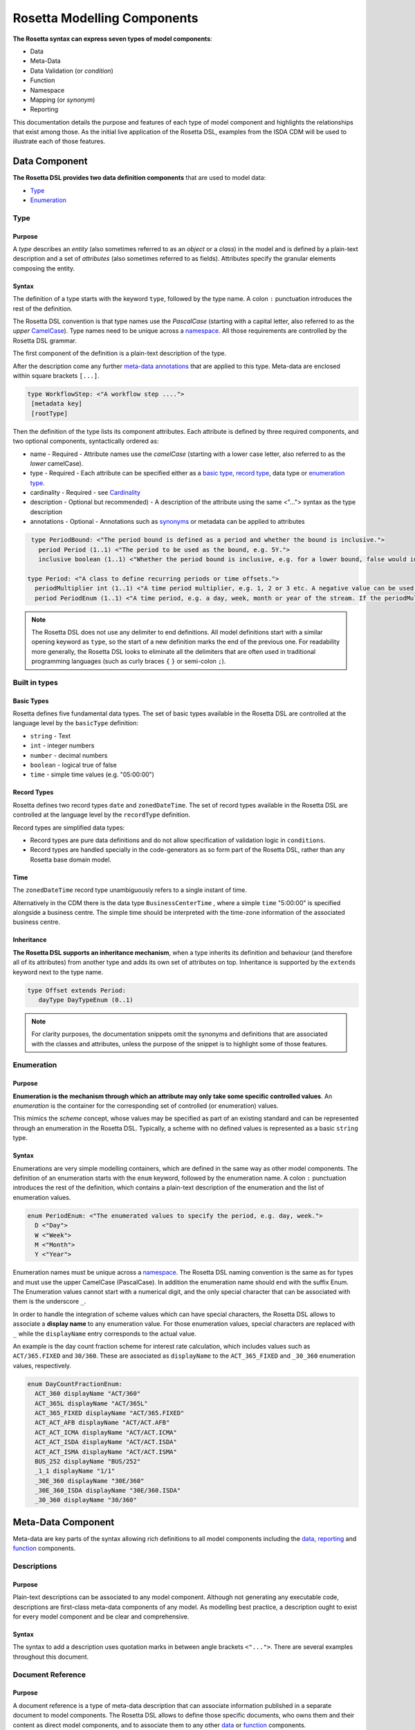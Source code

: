 Rosetta Modelling Components
============================
**The Rosetta syntax can express seven types of model components**:

* Data
* Meta-Data
* Data Validation (or *condition*)
* Function
* Namespace
* Mapping (or *synonym*)
* Reporting

This documentation details the purpose and features of each type of model component and highlights the relationships that exist among those. As the initial live application of the Rosetta DSL, examples from the ISDA CDM will be used to illustrate each of those features.


.. _data-component-label:

Data Component
--------------
**The Rosetta DSL provides two data definition components** that are used to model data:

* `Type <#type-label>`_
* `Enumeration <#enumeration-label>`_

.. _type-label:

Type
^^^^
Purpose
"""""""
A *type* describes an *entity* (also sometimes referred to as an *object* or a *class*) in the model and is defined by a plain-text description and a set of *attributes* (also sometimes referred to as fields). Attributes specify the granular elements composing the entity.

Syntax
""""""
The definition of a type starts with the keyword ``type``, followed by the type name. A colon ``:`` punctuation introduces the rest of the definition.

The Rosetta DSL convention is that type names use the *PascalCase* (starting with a capital letter, also referred to as the *upper* `CamelCase`_). Type names need to be unique across a `namespace <#namespace-label>`_. All those requirements are controlled by the Rosetta DSL grammar.

The first component of the definition is a plain-text description of the type.

After the description come any further `meta-data annotations <#meta-data-component-label>`_ that are applied to this type. Meta-data are enclosed within square brackets ``[...]``.

.. code-block:: Haskell
 
  type WorkflowStep: <"A workflow step ....">
   [metadata key]
   [rootType]

Then the definition of the type lists its component attributes. Each attribute is defined by three required components, and two optional components, syntactically ordered as:

* name - 
  Required - Attribute names use the *camelCase* (starting with a lower case letter, also referred to as the *lower* camelCase).
* type - 
  Required - Each attribute can be specified either as a `basic type <#basic-type-label>`_, `record type <#record-type-label>`_, data type or `enumeration type <#enumeration-label>`_.
* cardinality -  
  Required - see `Cardinality <#cardinality-label>`_
* description - Optional but recommended) - A description of the attribute using the same <"..."> syntax as the type description
* annotations - Optional - Annotations such as `synonyms <mapping.html>`_ or metadata can be applied to attributes

.. code-block:: Haskell

  type PeriodBound: <"The period bound is defined as a period and whether the bound is inclusive.">
    period Period (1..1) <"The period to be used as the bound, e.g. 5Y.">
    inclusive boolean (1..1) <"Whether the period bound is inclusive, e.g. for a lower bound, false would indicate greater than, whereas true would indicate greater than or equal to.">

 type Period: <"A class to define recurring periods or time offsets.">
   periodMultiplier int (1..1) <"A time period multiplier, e.g. 1, 2 or 3 etc. A negative value can be used when specifying an offset relative to another date, e.g. -2 days.">
   period PeriodEnum (1..1) <"A time period, e.g. a day, week, month or year of the stream. If the periodMultiplier value is 0 (zero) then period must contain the value D (day).">

.. note:: The Rosetta DSL does not use any delimiter to end definitions. All model definitions start with a similar opening keyword as ``type``, so the start of a new definition marks the end of the previous one. For readability more generally, the Rosetta DSL looks to eliminate all the delimiters that are often used in traditional programming languages (such as curly braces ``{`` ``}`` or semi-colon ``;``).

Built in types
^^^^^^^^^^^^^^
.. _basic-type-label:

Basic Types
"""""""""""
Rosetta defines five fundamental data types.  The set of basic types available in the Rosetta DSL are controlled at the language level by the ``basicType`` definition:

* ``string`` - Text
* ``int`` - integer numbers
* ``number`` - decimal numbers
* ``boolean`` - logical true of false
* ``time`` - simple time values (e.g. "05:00:00")

.. _record-type-label:

Record Types
""""""""""""
Rosetta defines two record types ``date`` and ``zonedDateTime``.  The set of record types available in the Rosetta DSL are controlled at the language level by the ``recordType`` definition.

Record types are simplified data types:

* Record types are pure data definitions and do not allow specification of validation logic in ``conditions``.
* Record types are handled specially in the code-generators as so form part of the Rosetta DSL, rather than any Rosetta base domain model. 

Time
""""
The ``zonedDateTime`` record type unambiguously refers to a single instant of time.

Alternatively in the CDM there is the data type ``BusinessCenterTime`` , where a simple ``time`` "5:00:00" is specified alongside a business centre.  The simple time should be interpreted with the time-zone information of the associated business centre.

Inheritance
"""""""""""

**The Rosetta DSL supports an inheritance mechanism**, when a type inherits its definition and behaviour (and therefore all of its attributes) from another type and adds its own set of attributes on top. Inheritance is supported by the ``extends`` keyword next to the type name.

.. code-block:: Haskell

 type Offset extends Period:
    dayType DayTypeEnum (0..1)

.. note:: For clarity purposes, the documentation snippets omit the synonyms and definitions that are associated with the classes and attributes, unless the purpose of the snippet is to highlight some of those features.

.. _enumeration-label:

Enumeration
^^^^^^^^^^^
Purpose
"""""""
**Enumeration is the mechanism through which an attribute may only take some specific controlled values**. An *enumeration* is the container for the corresponding set of controlled (or enumeration) values.

This mimics the *scheme* concept, whose values may be specified as part of an existing standard and can be represented through an enumeration in the Rosetta DSL. Typically, a scheme with no defined values is represented as a basic ``string`` type.

Syntax
""""""
Enumerations are very simple modelling containers, which are defined in the same way as other model components. The definition of an enumeration starts with the ``enum`` keyword, followed by the enumeration name. A colon ``:`` punctuation introduces the rest of the definition, which contains a plain-text description of the enumeration and the list of enumeration values.

.. code-block:: Haskell

 enum PeriodEnum: <"The enumerated values to specify the period, e.g. day, week.">
   D <"Day">
   W <"Week">
   M <"Month">
   Y <"Year">

Enumeration names must be unique across a `namespace <#namespace-label>`_. The Rosetta DSL naming convention is the same as for types and must use the upper CamelCase (PascalCase).  In addition the enumeration name should end with the suffix Enum. 
The Enumeration values cannot start with a numerical digit, and the only special character that can be associated with them is the underscore ``_``.

In order to handle the integration of scheme values which can have special characters, the Rosetta DSL allows to associate a **display name** to any enumeration value. For those enumeration values, special characters are replaced with ``_`` while the ``displayName`` entry corresponds to the actual value.

An example is the day count fraction scheme for interest rate calculation, which includes values such as ``ACT/365.FIXED`` and ``30/360``. These are associated as ``displayName`` to the ``ACT_365_FIXED`` and ``_30_360`` enumeration values, respectively.

.. code-block:: Haskell

 enum DayCountFractionEnum:
   ACT_360 displayName "ACT/360"
   ACT_365L displayName "ACT/365L"
   ACT_365_FIXED displayName "ACT/365.FIXED"
   ACT_ACT_AFB displayName "ACT/ACT.AFB"
   ACT_ACT_ICMA displayName "ACT/ACT.ICMA"
   ACT_ACT_ISDA displayName "ACT/ACT.ISDA"
   ACT_ACT_ISMA displayName "ACT/ACT.ISMA"
   BUS_252 displayName "BUS/252"
   _1_1 displayName "1/1"
   _30E_360 displayName "30E/360"
   _30E_360_ISDA displayName "30E/360.ISDA"
   _30_360 displayName "30/360"

.. _meta-data-component-label:

Meta-Data Component
-------------------

Meta-data are key parts of the syntax allowing rich definitions to all model components including the `data <#data-component-label>`_, `reporting <#reporting-component-label>`_ and `function <#function-label>`_  components. 

Descriptions
^^^^^^^^^^^^

Purpose
"""""""

Plain-text descriptions can be associated to any model component. Although not generating any executable code, descriptions are first-class meta-data components of any model. As modelling best practice, a description ought to exist for every model component and be clear and comprehensive.

Syntax
""""""

The syntax to add a description uses quotation marks in between angle brackets ``<"...">``. There are several examples throughout this document.

Document Reference
^^^^^^^^^^^^^^^^^^

Purpose
"""""""

A document reference is a type of meta-data description that can associate information published in a separate document to model components. The Rosetta DSL allows to define those specific documents, who owns them and their content as direct model components, and to associate them to any other `data <#data-component-label>`_ or `function <#function-label>`_ components.

.. _document-reference-hierarchy-label:

Syntax (Document Hierarchy)
"""""""""""""""""""""""""""

There are 3 syntax components to define the hierarchy of document references:

#. Body
#. Corpus
#. Segment

A body refers to an entity that is the author, publisher or owner of a document. Examples of bodies include regulatory authorities or trade associations.

The syntax to define a body is: ``body`` <Type> <Name> <Description>. Some examples of bodies, with their corresponding types, are given below.

.. code-block:: Haskell

 body Organisation ISDA
   <"Since 1985, the International Swaps and Derivatives Association has worked to make the global derivatives markets safer and more efficient">

 body Authority ESMA
   <"ESMA is an independent EU Authority that contributes to safeguarding the stability of the European Union's financial system by enhancing the protection of investors and promoting stable and orderly financial markets.">

 body Authority MAS
   <"The Monetary Authority of Singapore (MAS) is Singapore’s central bank and integrated financial regulator. MAS also works with the financial industry to develop Singapore as a dynamic international financial centre.">

A corpus refers to a document set that contains the textual provision that is being referenced. For example, regulatory rules can be specified according to different levels of detail, including laws (as voted by lawmakers), regulatory texts and technical standards (as published by regulators), or best practice and guidance (as published by trade associations).

The syntax to define a corpus is: ``corpus`` <Type> <Body> <Alias> <Name> <Description>. While the name of a corpus provides a mechanism to refer to such corpus as a model component in other parts of a model, an alias provides an alternative identifier by which a given corpus may be known.

Some examples of corpuses, with their corresponding types, are given below. In those cases, the aliases refer to the official numbering of document by the relevant authority.

.. code-block:: Haskell

 corpus Regulation ESMA "600/2014" MiFIR
   <"Regulation (EU) No 600/2014 of the European Parliament and of the Council of 15 May 2014 on markets in financial instruments and amending Regulation (EU) No 648/2012 Text with EEA relevance">

 corpus Act MAS "289" SFA
   <"The Securities And Futures Act relates to the regulation of activities and institutions in the securities and derivatives industry, including leveraged foreign exchange trading, of financial benchmarks and of clearing facilities, and for matters connected therewith.">

Corpuses are typically large sets of documents which can contain many rule specifications. The Rosetta DSL provides the concept of segment to allow to refer to a specific section in a given document.

The syntax to define a segment is: ``segment`` <Type>. Below are some examples of segment types, as are often found in trade association and regulatory texts.

.. code-block:: Haskell

 segment article
 segment whereas
 segment annex
 segment table
 segment namingConvention

Once a segment type is defined, it can be associated to an identifier (i.e some free text representing either the segment number or name) and combined with other segment types to point to a specific section in a document. For instance:

.. code-block:: Haskell

 article "26" paragraph "2"

.. _document-reference-label:

Syntax (Document Reference)
"""""""""""""""""""""""""""

A document reference is created using the ``docReference`` syntax. This ``docReference`` must be associated to a ``corpus`` and ``segment`` defined according to the `document reference hierarchy <#document-reference-hierarchy-label>`_ section. The document reference can copy the actual text being referred to using the ``provision`` syntax. 

.. code-block:: Haskell

    [docReference <Body> <Corpus>
      <Segment1>
      <Segment2>
      <SegmentN...>
      provision <"ProvisionText">]


In some instances, a model type may have a different naming convention based on the context in which it is being used, for example a legal definition may refer to the data type with a different name. The ``docReference`` syntax allows a type to be annotated using the naming convention ``segment`` with the ``body`` and ``corpus`` that define it.

.. code-block:: Haskell

 type PayerReceiver: <"Specifies the parties responsible for making and receiving payments defined by this structure.">
      [docReference ICMA GMRA
        namingConvention "seller" 
        provision "As defined in the GRMA Seller party ..."]

A ``docReference`` can also be added to an attribute of a type:

.. code-block:: Haskell

 type PayerReceiver: <"Specifies the parties responsible for making and receiving payments defined by this structure.">
      ...
      payer CounterpartyRoleEnum (1..1)
        [docReference ICMA GMRA
          namingConvention "seller" 
          provision "As defined in the GRMA Seller party ..."]

.. _annotation-label:

Annotation
^^^^^^^^^^
Purpose
"""""""
Annotations are a mechanism that allow additional meta-data components to be to specified in a model (beyond the ones already provided by the Rosetta DSL, such as decriptions or documemnt references). Those meta-data components can be then associated to model components to serve a number of purposes:

* to add constraints to a model that may be enforced by syntax validation
* to modify the actual behaviour of a model in generated code
* purely syntactic, to provide additional guidance when navigating model components

Examples of annotations and their usage for different purposes are illustrated below.

Syntax
""""""
Annotations are defined in the same way as other model components. The definition of an annotation starts with the ``annotation`` keyword, followed by the annotation name. A colon ``:`` punctuation introduces the rest of the definition, starting with a plain-text description of the annotation.

Annotation names must be unique across a model. The Rosetta DSL naming convention is to use a (lower) camelCase.

It is possible to associate attributes to an annotation (see `metadata <#metadata-label>`_ example), even though some annotations may not require any further attribute. For instance:

.. _roottype-label:

.. code-block:: Haskell

 annotation rootType: <"Mark a type as a root of the rosetta model">

 annotation deprecated: <"Marks a type, function or enum as deprecated and will be removed/replaced.">

An annotation can be added to a Rosetta Type or attribute by enclosing the name of the annotation in square brackets 

Meta-Data and Reference
^^^^^^^^^^^^^^^^^^^^^^^
Purpose
"""""""
.. _metadata-label:

The ``metadata`` annotation allows the declaration of a set of meta-data qualifiers that can be applied to types and attributes. By default Rosetta includes several metadata annotations 

.. code-block:: Haskell

 annotation metadata:
   id string (0..1)
   key string (0..1)
   scheme string (0..1)
   reference string (0..1)
   template string (0..1)
   location string (0..1) <"Specifies this is the target of an internal reference">
   address string (0..1) <"Specified that this is an internal reference to an object that appears elsewhere">

Each attribute of the ``metadata`` annotation corresponds to a qualifier that can be applied to a rosetta type or attribute:

* The ``scheme`` meta-data qualifier specifies a mechanism to control the set of values that an attribute can take. The relevant scheme reference may be specified as meta-information in the attribute's data source, so that no originating information is disregarded.
* The ``template`` meta-data qualifier indicates that a type is eligible to be used as a data template. Data templates provide a way to store data which may be duplicated across multiple objects into a single template, to be referenced by all these objects.
* the other metadata annotations above are used in referencing.

Referencing
"""""""""""
Referencing allows an attribute in rosetta to refer to a rosetta object in a different location. A reference consists of a metadata ID associated with an object and elsewhere an attribute that instead of having a normal value has that id as a reference metadata field. E.g. the example below has a Party with "globalKey" (see below) acting as an identifier and later on a reference to that party using the "globalReference" (see below also)::

 "party" : {
    "meta" : {
      "globalKey" : "3fa8e998",
      "externalKey" : "f845ge"
    },
    "name" : {
      "value" : "XYZ Bank"
    },
    "partyId" : [ {
      "value" : "XYZBICXXX",
      "meta" : {
        "scheme" : "http://www.fpml.org/coding-scheme/external/iso9362"
      }
    } ]
  }
 
 "partyReference" : {
        "globalReference" : "3d9e6ab8"
  }      


Rosetta currently supports 3 different mechanisms for references with different scopes. It is intended that these will all be migrated to a single mechanism.

Global References
/////////////////


The ``key`` and ``id`` metadata annotations cause a globally unique key to be generated for the rosetta object or attribute. The value of the key corresponds to a hash code to be generated by the model implementation. The implementation provided in the Rosetta DSL is a *deep hash* that uses the complete set of attribute values that compose the type and its attributes, recursively.

The ``reference`` metadata annotation denotes that an attribute can be either a direct value like any other attribute or can be replaces with a ``reference`` to a global key defined elsewhere. The key need not be defined in the current document but can instead be a reference to an external document.

External References
///////////////////

Attributes and types that have the ``key`` or ``id`` annotation additionally have an ``externalKey`` attached to them. This is used to store keys that are read from an external source e.g. FpML id metadata attribute. 

Attributes with the ``reference`` keyword have a corresponding externalReference field which is used to store references from external sources. The reference resolver processor can be used to link up the references.

Templates
/////////

When a type is annotated as a template, it is possible to specify a template reference that cross-references a template object. The template object, as well as any object that references it, are typically *incomplete* model objects that should not be validated individually. Once a template reference has been resolved, it is necessary to merge the template data to form a single fully populated object. Validation should only be performed once the template reference has been resolved and the objects merged together. 

Other than the new annotation, data templates do not have any impact on the model, i.e. no new types, attributes, or conditions.

.. note:: Some annotations, such as this metadata qualification, may be provided as standard as part of the Rosetta DSL itself. Additional annotations can always be defined for any model.

Syntax
""""""
Once an annotation is defined, its name and chosen attribute, if any, are used in between square brackets ``[`` ``]`` to annotate model components. The below ``Party`` and ``Identifier`` types illustrate how meta-data annotations and their relevant attributes can be used in a model:

.. code-block:: Haskell

 type Party:
   [metadata key]
   partyId string (1..*)
     [metadata scheme]
   name string (0..1)
     [metadata scheme]
   person NaturalPerson (0..*)
   account Account (0..1)

 type Identifier:
   [metadata key]
   issuerReference Party (0..1)
     [metadata reference]
   issuer string (0..1)
     [metadata scheme]
   assignedIdentifier AssignedIdentifier (1..*)

A ``key`` qualifier is associated to the ``Party`` type, which means it is referenceable. In the ``Identifier`` type, the ``reference`` qualifier, which is associated to the ``issuerReference`` attribute of type ``Party``, indicates that this attribute can be provided as a reference (via its associated key) instead of a copy. An example implementation of this cross-referencing mechanism for these types can be found in the `synonym <mapping.html>`_ of the documentation.

When a data type is annotated as a ``template``, the designation applies to all encapsulated types in that data type. In the example below, the designation of template eligibility for ``ContractualProduct`` also applies to ``EconomicTerms``, which is an encapsulated type in ``ContractualProduct``, and likewise applies to all encapsulated types in ``EconomicTerms``.

.. code-block:: Haskell

 type ContractualProduct:
   [metadata key]
   [metadata template]
   productIdentification ProductIdentification (0..1)
   productTaxonomy ProductTaxonomy (0..*)
   economicTerms EconomicTerms (1..1)

.. _qualification-label:

Qualified Type
^^^^^^^^^^^^^^
The Rosetta DSL provides for some special types called *qualified types*, which are specific to its application in the financial domain:

* Calculation - ``calculation``
* Object qualification - ``productType`` ``eventType``

Those special types are designed to flag attributes which result from running some logic, such that model implementations can identify where to stamp the output in the model. The logic is being captured by specific types of functions that are detailed in the `Function Definition Section <#function-label>`_.

Calculation
"""""""""""
The ``calculation`` qualified type, when specified instead of the type for the attribute, represents the outcome of a calculation. An example usage is the conversion from clean price to dirty price for a bond.

.. code-block:: Haskell

 type CleanPrice:
   cleanPrice number (1..1)
   accruals number (0..1)
   dirtyPrice calculation (0..1)

An attribute with the ``calculation`` type is meant to be associated to a function tagged with the ``calculation`` annotation. The attribute's type is implied by the function output.

.. code-block:: Haskell

 annotation calculation: <"Marks a function as fully implemented calculation.">

Object Qualification
""""""""""""""""""""
Similarly, ``productType`` and ``eventType`` represent the outcome of qualification logic to infer the type of an object (financial product or event) in the model. See the ``productQualifier`` attribute, alongside other identifier attributes in the ``ProductIdentification`` type:

.. code-block:: Haskell

 type ProductIdentification: <" A class to combine the CDM product qualifier with other product qualifiers, such as the FpML ones. While the CDM product qualifier is derived by the CDM from the product payout features, the other product identification elements are assigned by some external sources and correspond to values specified by other data representation protocols.">
   productQualifier productType (0..1) <"The CDM product qualifier, which corresponds to the outcome of the isProduct qualification logic. This value is derived by the CDM from the product payout features.">
   primaryAssetdata AssetClassEnum (0..1)
   secondaryAssetdata AssetClassEnum (0..*)
   productType string (0..*)
   productId string (0..*)

Attributes of these types are meant to be associated to an object qualification function tagged with the ``qualification`` annotation. The annotation has an attribute to specify which type of object (like ``Product`` or ``BusinessEvent``) is being qualified.

.. code-block:: Haskell

 annotation qualification: <"Annotation that describes a func that is used for event and product Qualification">
   [prefix Qualify]
   Product boolean (0..1)
   BusinessEvent boolean (0..1)

.. note:: The qualified type feature in the Rosetta DSL is under evaluation and may be replaced by a mechanism that is purely based on these function annotations in the future.

Expression Component
--------------------

Rosetta Expressions are used to perfom simple calculations and comparisons. Simple expressions can be built up using `operators <#operators-label>`_ to form more complex expressions.
They are used for `Functions <ducumentation.html#function-label>`_,
`Data type validation conditions <documentation.html#condition-label>`_,
`Conditional mappings <mapping.html#when-clause-label>`_ and 
`Report Rules <documentation.html#report-rule-label>`_

Expressions can be `evaluated` with a context of a Rosetta object to `return` a result. The result of an expression is either a single `basic <documentation.html#basic-type-label>` value (2.0, True, "USD"), a single Rosetta object (e.g. a Party object) or a `List` of values, all of the same type.

The `type` of an expression is the type of the result that it will evaluate to. E.g. an expression that evaluates to True or False is of type boolean, an expression that evaluates to a list of SecurityLegs is of type `List of SecurityLeg`. A list is an ordered collection of items.

The below sections will detail the different types of Rosetta Expressions and how they are used. 

Constant Expressions
^^^^^^^^^^^^^^^^^^^^
An expression can be a `basic <documentation.html#basic-type-label>`_ constant such as 1, True or "USD". 

Constants are valid expressions and are useful for comparisons to more complex expressions.


Enumeration Constants
""""""""""""""""""""

An expression can refer to a Rosetta Enumeration value using the name of the Enumeration type, followed by '->' and finally the name of a value. E.g. ``DayOfWeekEnum -> SAT``\.

List Constants
""""""""""""""""""""

Constants can also be declared as lists using square brackets by starting with ``[``, followed by a comma separated list of expressions and closing with ``]``. E.g. ::

    [1,2]
    ["A",B"]
    [DayOfWeekEnum->SAT, DayOfWeekEnum->SUN]

.. _rosetta-path-label:

Rosetta Path Expressions
^^^^^^^^^^^^^^^^^^^^
The simplest Rosetta Path Expression is just the name of an attribute. For example, ``before`` in the context of a `condition <documentation.html#broken-link>` of a ContractFormationPrimitive will evaluate to the value of the before state of the contract formation. In the example below the before state is checked for `existence <#exists-label>`_.

.. code-block:: Haskell
  :emphasize-lines: 7

  type ContractFormationPrimitive: 

	before ExecutionState (0..1) 
	after PostContractFormationState (1..1)

	condition: <"The quantity should be unchanged.">
		if before exists ....

Attribute names can be chained together using `->` in order to refer to attributes further down the Rosetta object tree. In the example below the security of the product contained in a confirmation is checked for `existence <#exists-label>`_.

.. code-block:: Haskell
  :emphasize-lines: 10

    type Confirmation: <"A class to specify a trade confirmation.">

        identifier Identifier (1..*) 
        party Party (1..*) 
        partyRole PartyRole (1..*) 
        lineage Lineage (0..1) 
        status ConfirmationStatusEnum (1..1)

        condition BothBuyerAndSellerPartyRolesMustExist: 
            if lineage -> executionReference -> tradableProduct -> product -> security exists

..
    Not sure how to make this more helpful

.. note:: In some situations (Reporting rules and conditional mapping) it is unclear where a Rosetta Path Expression should start from. In this case the rosetta path should begin with a type name e.g. ``WorkflowStep -> eventIdentifier`` . The grammar validation in Rosetta will make it clear when this is required.

If when evaluated a Rosetta path refers to an attribute that does not have a value in the object it is being evaluated against then the result is *null* - there is no value. If an attribute of that non-existant object is referenced then the result is still null.

Cardinality
""""""""""""""""""""
A Rosetta path expression that refers to an attribute with multiple `cardinality <documentation.html#cardinality_label>`_ will result in a list of values. If a chained rosetta path expression has multiple links with multiple cardinality then the result is a flattened list. E.g. ``businessEvent -> primitives -> transfer -> cashTransfer`` (from Qualify_CashTransfer) gets all the *CashTransferComponent*\s from all the *Primitive*\s in a *WorkflowStep* as a single list.

An expression that has the potential to yield multiple values is said to have *multiple cardinality* and will always evaluate to a list of zero or more elements.

Only element
""""""""""""""""""""
The keyword ``only-element`` can appear after an attribute name in a Rosetta path. ::

    observationEvent -> primitives only-element -> observation
	
This imposes a constraint that the evaluation of the path up to this point returns exactly one value. If it evaluates to `null <#null-label>`_\, an empty list or a list with more than one value then the expression result will be null.

.. _operators-label:

Operators
^^^^^^^^^^^^^^^^^^^^
Rosetta supports operators that combine expressions into more complicated expressions.

Comparison Operators
""""""""""""""""""""
The result type of a comparison operator is always boolean

* ``=`` - Equals. Returns *true* if the left expression is equal to the right expression, otherwise false. Basic types are equal if their values are equal. Two complex rosetta types are equal if all of their attributes are equal, recursing down until all basic typed attributes are compared.
* ``<>`` - Does not equal. Returns *false* if the left expression is equal to the right expression, otherwise true.
* ``<``, ``<=``, ``>=``, ``>``  - performs mathematical comparisons on the left and right values. Both left and right have to evaluate to numbers or lists of numbers.
* ``exists`` - returns true if the left expression returns a result. This can be further modified with additional keywords.
    * ``only`` - the value of left expression exists and is the only attribute with a value in its parent object.
    * ``single`` - the value of expression either has single cardinality or is a list with exactly one value.
    * ``mutiple`` - the value expression has more than 2 results
* ``is absent`` - retuns true if the left expression does not return a result.

List Comparison Operators
""""""""""""""""""""
Rosetta also has operators that are designed to function on lists

* ``contains`` - every element in the right hand expression is = to an element in the left hand expression
* ``disjoint`` - true if no element in the left side expression is equal to anu element in the right side expression
* ``count`` - returns the number of elements in the expression to its left
* ``(all\any) = (<>, < etc)``

If the contains operator is passed an expression that has single cardinality that expression is treated as a list containing the single element or an empty list if the element is null.

The grammar enforces that the expression for count has multiple cardinality. 

For the comparison operators if either left or right expression has multiple cardinality then either the other side should have multiple cardinality or `all` or `any` should be specified. (At present only `any` is supported for `<>` and `all` for the other comparison operators.

The semantics for list comparisons are as follows

* ``=`` 
    * if both sides are lists then the lists must contain elements that are ``=`` when compared pairwise in the order.
    * if the one side is a list and the other is single and `all` is specified then every element in the list must ``=`` the single value
    * if the one side is a list and the other is single and `any` is specified then at least one element in the list must ``=`` the single value (unimplemented)
* ``<>``
    * if both sides are lists then then true is returned if the lists have different length or every element is ``<>`` to the corresonding element by position
    * if one side is a list and the `any` is specified then true is returned if any element ``<>`` the single element
    * if one side is a list and the `all` is specified then true is returned if all elements ``<>`` the single element (unimplemented)
* ``<``, ``<=``, ``>=``, ``>``
    * if both sides are lists then every element in the first list must be ``>`` the element in the corresponding posistion in the second list
    * if one side is single and `all` is specified then every element in the list must be ``>`` that single value
    * if one side is single and `any` is specified then at least one element in the list must be ``>`` that single value (unimplemented)

An expression that is expected to return multiple cardinality that returns null is considered to be equivalent to an empty list

.. _null-label:

Comparison Operators and Null
""""""""""""""""""""
If one or more expressions being passed to an operator is of single cardinality but is null (not present) the behavior is as follows

* null = *any value* returns false
* null <> *any value* returns true
* null  > *any value* returns false
* null  >= *any value* returns false

*any value* here includes null. The behaviour is symmetric - if the null appears on the either side of the expression the result is the same. if the null value is of multiple cardinality then it is treated as an empty list.

Boolean Operators
""""""""""""""""""""

``and`` and ``or`` can be used to logically combine boolean typed expressions.

``(`` and ``)`` can be used to group logical expressions. Expressions inside brackets are evaluated first.

Arithmetic Operators
""""""""""""""""""""
Rosetta supports basic arithmetic operators

* ``+`` can take either two numerical types or two string typed expressions. The result is the sum of two numerical types or the concatenation of two string types
* ``-``, ``*``, ``/`` take two numerical types and respectively subtract, multiply and divide them to give a number result.

Conditional Expression
^^^^^^^^^^^^^^^^^^^^
Conditional expressions consist of an ``if clause`` followed by a ``then clause`` with an optional ``else clause``

The ``if clause`` consists of the keyword ``if`` followed by a boolean expression
The ``then clause`` consists of the keyword ``then`` followed by any expression
The optional ``else clause`` consists of the keyword ``else`` followed by any expression

If the ``if clause`` evaluates to true then the result of the ``then clause`` is returned by the conditional expression. if it evaluates to false then the result of the ``else clause`` is returned if present, else null is returned.

The type of the expression is the type of the expression contained in the ``then clause``\. The grammar enforces that the type of the else expression matches the then expression. 

Function calls
^^^^^^^^^^^^^^^^^^^^
An expression can be a call to a `Function <documentation.html#function-label>`_. A function call consists of the function name, followed by ``(``, a comma separated list if ``arguments`` and a closing ``)``

The arguments list is a list of expressions. The number and type of the expressions must match the inputs defined by the function definition. This will be enforced by the syntax validator.

The type of a Function call expression is the type of the output of the called function.

In the last line of the example below the Max function is called to find the larger of the two WhichIsBigger function arguments, which is then compared to the first argument. The if expression surrounding this will then return "A" if the first argument was larger, "B" if the second was larger.

.. code-block:: Haskell
  :emphasize-lines: 18

    func Max:
        inputs:
            a number (1..1)
            b number (1..1)
        output:
            r number (1..1)
        assign-output r:
            if (a>=b) then a
            else b
            
    func WhichIsBigger:
        inputs:
            a number (1..1)
            b number (1..1)
        output:
            r string (1..1)
        assign-output r:
            if Max(a,b)=a then "A" else "B"

Operator Precedence
^^^^^^^^^^^^^^^^^^^^
Formally expressions in rosetta are evaluated in the following order (See `Operator Precedence <https://en.wikipedia.org/wiki/Order_of_operations>`_). Higher are evaluated first

- RosettaPathExpressions - e.g. 'Lineage -> executionReference'
- Brackets - e.g. '(1+2)'
- if-then-else - e.g. 'if (1=2) then 3'
- only-element - e.g. 'Lineage -> executionReference only-element'
- count - e.g. 'Lineage -> executionReference count'
- Multiplicative operators '*','/' - e.g. '3*4'
- Additive operators '+'.'-' - e.g. '3-4'
- Comparison operators '>=', '<=','>','<' - e.g. '3>4
- Existence operators 'exists','is absent','contains','disjoint' - e.g. 'Lineage -> executionReference exists'
- and - e.g. '5>6 and true'
- or - e.g. '5>6 or true'


Data Validation Component
-------------------------
**Data integrity is supported by validation components that are associated to each data type** in the Rosetta DSL. There are two types of validation components:

* Cardinality
* Condition Statement

The validation components associated to a data type generate executable code designed to be executed on objects of that type. Implementors of the model can use the code generated from these validation components to build diagnostic tools that can scan objects and report on which validation rules were satisfied or broken. Typically, the validation code is included as part of any process that creates an object, to verify its validity from the point of creation.

.. _cardinality-label:

Cardinality
^^^^^^^^^^^

Cardinality is a data integrity mechanism to control how many of each attribute an object of a given type can contain. The Rosetta DSL borrows from XML and specifies cardinality as a lower and upper bound in between ``(`` ``..`` ``)`` brackets.

.. code-block:: Haskell

 type Address:
   street string (1..*)
   city string (1..1)
   state string (0..1)
   country string (1..1)
     [metadata scheme]
   postalCode string (1..1)

The lower and upper bounds can both be any integer number. A 0 lower bound means attribute is optional. A ``*`` upper bound means an unbounded attribute. ``(1..1)`` represents that there must be one and only one attribute of this type. When the upper bound is greater than 1, the attribute will be considered as a list, to be handled as such in any generated code.

A validation rule is generated for each attribute's cardinality constraint, so if the cardinality of the attribute does not match the requirement an error will be associated with that attribute by the validation process.

.. _condition-label: 

Condition Statement
^^^^^^^^^^^^^^^^^^^

Purpose
"""""""

*Conditions* are logic `expressions <expressions.html>`_ associated to a data type. They are predicates on attributes of objects of that type that evaluate to True or False As part of validation all the conditions are evaluated and if any evaluate to false then the validation fails.

Syntax
""""""

Condition statements are included in the definition of the type that they are associated to and are usually appended after the definition of the type's attributes.

The definition of a condition starts with the ``condition`` keyword, followed by the name of the condition and a colon ``:`` punctuation. The condition's name must be unique in the context of the type that it applies to (but does not need to be unique across all data types of a given model). The rest of the condition definition comprises:

* a plain-text description (optional)
* a boolean `expression <expressions.html>`_ that applies to the the type's attributes

**The Rosetta DSL offers a restricted set of language features designed to be unambiguous and understandable** by domain experts who are not software engineers, while minimising unintentional behaviour. The Rosetta DSL is not a *Turing-complete* language: it does not support looping constructs that can fail (e.g. the loop never ends), nor does it natively support concurrency or I/O operations. The language features that are available in the Rosetta DSL to express validation conditions emulate the basic boolean logic available in usual programming languages:

* conditional statements: ``if``, ``then``, ``else``
* boolean operators: ``and``, ``or``
* list statements: ``exists``, ``is absent``, ``contains``, ``count``
* comparison operators: ``=``, ``<>``, ``<``, ``<=``, ``>=``, ``>``

.. code-block:: Haskell

 type ActualPrice:
    currency string (0..1)
       [metadata scheme]
    amount number (1..1)
    priceExpression PriceExpressionEnum (1..1)

    condition Currency: <"The currency attribute associated with the ActualPrice should not be specified when the price is expressed as percentage of notional.">
       if priceExpression = PriceExpressionEnum -> PercentageOfNotional
       then currency is absent

.. code-block:: Haskell

 type ConstituentWeight:
    openUnits number (0..1)
    basketPercentage number (0..1)
    condition BasketPercentage: <"FpML specifies basketPercentage as a RestrictedPercentage type, meaning that the value needs to be comprised between 0 and 1.">
       if basketPercentage exists
       then basketPercentage >= 0.0 and basketPercentage <= 1.0

.. note:: Conditions are included in the definition of the data type that they are associated to, so they are "aware" of the context of that data type. This is why attributes of that data type can be directly used to express the validation logic, without the need to refer to the type itself.

Special Syntax
^^^^^^^^^^^^^^
Some specific language features have been introduced in the Rosetta DSL, to handle validation cases where the basic boolean logic components would create unnecessarily verbose, and therefore less readable, expressions. Those use-cases were deemed frequent enough to justify developing a specific syntax for them.

Choice
""""""
Choice rules define a choice constraint between the set of attributes of a type in the Rosetta DSL. They allow a simple and robust construct to translate the XML *xsd:choicesyntax*, although their usage is not limited to those XML use cases.

The choice constraint can be either:

* **optional**, represented by the ``optional choice`` syntax, when at most one of the attributes needs to be present, or
* **required**, represented by the ``required choice`` syntax, when exactly one of the attributes needs to be present

.. code-block:: Haskell

 type NaturalPerson: <"A class to represent the attributes that are specific to a natural person.">
   [metadata key]

   honorific string (0..1) <"An honorific title, such as Mr., Ms., Dr. etc.">
   firstName string (1..1) <"The natural person's first name. It is optional in FpML.">
   middleName string (0..*)
   initial string (0..*)
   surname string (1..1) <"The natural person's surname.">
   suffix string (0..1) <"Name suffix, such as Jr., III, etc.">
   dateOfBirth date (0..1) <"The natural person's date of birth.">

   condition Choice: <"Choice rule to represent an FpML choice construct.">
     optional choice middleName, initial

.. code-block:: Haskell

 type AdjustableOrRelativeDate:
   [metadata key]

   adjustableDate AdjustableDate (0..1)
   relativeDate AdjustedRelativeDateOffset (0..1)

   condition Choice:
     required choice adjustableDate, relativeDate

While most of the choice rules have two attributes, there is no limit to the number of attributes associated with it, within the limit of the number of attributes associated with the type.

.. note:: Members of a choice rule need to have their lower cardinality set to 0, something which is enforced by a validation rule.

One-of (as complement to choice rule)
"""""""""""""""""""""""""""""""""""""
In the case where all the attributes of a given type are subject to a required choice logic that results in one and only one of them being present in any instance of that type, the Rosetta DSL allows to associate a ``one-of`` condition to the type, as short-hand to by-pass the implementation of the corresponding choice rule.

This feature is illustrated below:

.. code-block:: Haskell

 type PeriodRange:
   lowerBound PeriodBound (0..1)
   upperBound PeriodBound (0..1)
   condition: one-of

Only Exists
"""""""""""
The ``only exists`` component is an adaptation of the simple ``exists`` syntax, that verifies that the attribute exists but also that no other attribute of the type does.

.. code-block:: Haskell

 type PriceNotation:
    price Price (1..1)
    assetIdentifier AssetIdentifier (0..1)

    condition CurrencyAssetIdentifier:
       if price -> fixedInterestRate exists
       then assetIdentifier -> currency only exists

    condition RateOptionAssetIdentifier:
       if price -> floatingInterestRate exists
       then assetIdentifier -> rateOption only exists

This syntax drastically reduces the condition expression, which would otherwise require to combine one ``exists`` with multiple ``is absent`` (applied to all other attributes). It also makes the logic more robust to future model changes, where newly introduced attributes would need to be tested for ``is absent``.

.. note:: This condition is typically applied to attributes of objects whose type implements a ``one-of`` condition. In this case, the ``only`` qualifier is redundant with the ``one-of`` condition because only one of the attributes can exist. However, ``only`` makes the condition expression more explicit, and also robust to potential lifting of the ``one-of`` condition.

.. _function-label:

Function Component
------------------
**In programming languages, a function is a fixed set of logical instructions returning an output** which can be parameterised by a set of inputs (also known as *arguments*). A function is *invoked* by specifying a set of values for the inputs and running the instructions accordingly. In the Rosetta DSL, this type of component has been unified under a single *function* construct.

Functions are a fundamental building block to automate processes, because the same set of instructions can be executed as many times as required by varying the inputs to generate a different, yet deterministic, result.

Just like a spreadsheet allows users to define and make use of functions to construct complex logic, the Rosetta DSL allows to model complex processes from reusable function components. Typically, complex processes are defined by combining simpler sub-processes, where one process's output can feed as input into another process. Each of those processes and sub-processes are represented by a function. Functions can invoke other functions, so they can represent processes made up of sub-processes, sub-sub-processes, and so on.

Reusing small, modular processes has the following benefits:

* **Consistency**. When a sub-process changes, all processes that use the sub-process benefit from that single change.
* **Flexibility**. A model can represent any process by reusing existing sub-processes. There is no need to define each process explicitly: instead, we pick and choose from a set of pre-existing building blocks.

Where widely adopted industry processes already exist, they should be reused and not redefined. Some examples include:

* Mathematical functions. Functions such as sum, absolute, and average are widely understood, so do not need to be redefined in the model.
* Reference data. The process of looking-up through reference data is usually provided by existing industry utilities and a model should look to re-use it but not re-implement it.
* Quantitative finance. Many quantitative finance solutions, some open-source, already defines granular processes such as:

  * computing a coupon schedule from a set of parameters
  * adjusting dates given a holiday calendar

This concept of combining and reusing small components is also consistent with a modular component approach to modelling.

Function Specification
^^^^^^^^^^^^^^^^^^^^^^
Purpose
"""""""
**Function specification components are used to define the processes applicable to a domain model** in the Rosetta DSL. A function specification defines the function's inputs and/or output through their *types* (or *enumerations*) in the data model. This amounts to specifying the `API <https://en.wikipedia.org/wiki/Application_programming_interface>`_ that implementors should conform to when building the function that supports the corresponding process.

Standardising those APIs guarantees the integrity, inter-operability and consistency of the automated processes supported by the domain model.

Syntax
""""""
Functions are defined in the same way as other model components. The syntax of a function specification starts with the keyword ``func`` followed by the function name. A colon ``:`` punctuation introduces the rest of the definition.

The Rosetta DSL convention for a function name is to use a PascalCase (upper `CamelCase`_) word. The function name needs to be unique across all types of functions in a model and validation logic is in place to enforce this.

The rest of the function specification supports the following components:

* plain-text descriptions
* inputs and output attributes (the latter is mandatory)
* condition statements on inputs and output
* output construction statements

Descriptions
""""""""""""
The role of a function must be clear for implementors of the model to build applications that provide such functionality. To better communicate the intent and use of functions, Rosetta supports multiple plain-text descriptions in functions. Descriptions can be provided for the function itself, for any input and output and for any statement block.

Look for occurrences of text descriptions in the snippets below.

Inputs and Output
"""""""""""""""""
Inputs and output are a function's equivalent of a type's attributes. As in a ``type``, each ``func`` attribute is defined by a name, data type (as either a ``type``, ``enum`` or ``basicType``) and cardinality.

At minimum, a function must specify its output attribute, using the ``output`` keyword also followed by a colon ``:``.

.. code-block:: Haskell

 func GetBusinessDate: <"Provides the business date from the underlying system implementation.">
    output:
      businessDate date (1..1) <"The provided business date.">

Most functions, however, also require inputs, which are also expressed as attributes, using the ``inputs`` keyword. ``inputs`` is plural whereas ``output`` is singular, because a function may only return one type of output but may take several types of inputs.

.. code-block:: Haskell

 func ResolveTimeZoneFromTimeType: <"Function to resolve a TimeType into a TimeZone based on a determination method.">
    inputs:
       timeType TimeTypeEnum (1..1)
       determinationMethod DeterminationMethodEnum (1..1)
    output:
       time TimeZone (1..1)
       
Inputs and outputs can both have multiple cardinality in which case they will be treated as lists

.. code-block:: Haskell

 func UpdateAmountForEachQuantity: 
   inputs:
      priceQuantity PriceQuantity (0..*) 
      amount number (1..1) 
   output:
      updatedPriceQuantity PriceQuantity (0..*) 

Conditions
""""""""""
A function's inputs and output can be constrained using *conditions*.

Condition statements in a function can represent either:

* a **pre-condition**, using the ``condition`` keyword, applicable to inputs only and evaluated prior to executing the function, or
* a **post-condition**, using the ``post-condition`` keyword, applicable to inputs and output and evaluated after executing the function (once the output is known)

Each type of condition keyword is followed by a `boolean expression <expressions.html>`_ which is evaluated to check the correctness of the function inputs and result.

Conditions are an essential feature of the definition of a function. By constraining the inputs and output, they define the constraints that implementors of this function must satisfy, so that it can be safely used for its intended purpose as part of a process.

.. code-block:: Haskell

 func EquityPriceObservation: <"Function specification for the observation of an equity price, based on the attributes of the 'EquityValuation' class.">
    inputs:
       equity Equity (1..1)
       valuationDate AdjustableOrRelativeDate (1..1)
       valuationTime BusinessCenterTime (0..1)
       timeType TimeTypeEnum (0..1)
       determinationMethod DeterminationMethodEnum (1..1)
    output:
       observation ObservationPrimitive (1..1)

    condition: <"Optional choice between directly passing a time or a timeType, which has to be resolved into a time based on the determination method.">
       if valuationTime exists then timeType is absent
       else if timeType exists then valuationTime is absent
       else False

    post-condition: <"The date and time must be properly resolved as attributes on the output.">
       observation -> date = ResolveAdjustableDate(valuationDate)
       and if valuationTime exists then observation -> time = TimeZoneFromBusinessCenterTime(valuationTime)
          else observation -> time = ResolveTimeZoneFromTimeType(timeType, determinationMethod)

    post-condition: <"The number recorded in the observation must match the number fetched from the source.">
       observation -> observation = EquitySpot(equity, observation -> date, observation -> time)

.. note:: The function syntax intentionally mimics the type syntax in the Rosetta DSL regarding the use of descriptions, attributes (inputs and output) and conditions, to provide consistency in the expression of model definitions.

Function Definition
^^^^^^^^^^^^^^^^^^^
**The Rosetta DSL allows to further define the business logic of a function**, by building the function output instead of just specifying the function's API. The creation of valid output objects can be fully or partially defined as part of a function specification, or completely left to the implementor. The parts of a function definition that have been fully defined as `Rosetta Expression <expressions.html>`_ will be be translated into functional code which don't require further implementation.

The return object or individual attributes of the return object can be set by the function definition using the assign-output syntax; the keyword ``assign-output`` is followed by a `Rosetta Path <expressions.html#rosetta-path-label>`_ , a ``:`` and then an `expression <expressions.html>`_ used to calculate the value from the inputs

* A function is **fully defined** when all validation constraints on the output object have been satisfied as part of the function specification. In this case, the generated code is directly usable in an implementation.
* A function is **partially defined** when the output object's validation constraints are only partially satisfied. In this case, implementors will need to extend the generated code and assign the remaining values on the output object.

A function must be applied to a specific use case in order to determine whether it is fully *defined* or *partially defined*.  There are a number of fully defined function cases explained in further detail below.

The Rosetta DSL only provides a limited set of language features. To build the complete processing logic for a *partially defined* function, model implementors are meant to extend the code generated from the Rosetta DSL once it is expressed in a fully featured programming language. For instance in Java, a function specification generates an *interface* that needs to be extended to be executable.

The output object will be systematically validated when invoking a function, so all functions require the output object to be fully valid as part of any model implementation.

Output Construction
"""""""""""""""""""
In the ``EquityPriceObservation`` example above, the ``post-condition`` statements assert whether the observation's date and value are correctly populated according to the output of other, sub-functions, but delegates the construction of that output to implementors of the function.

In practice, implementors of the function can be expected to re-use those sub-functions (``ResolveAdjustableDate`` and ``EquitySpot``) to construct the output. The drawback is that those sub-functions are likely to be executed twice: once to build the output and once to run the validation.

For efficiency, the function syntax in the Rosetta DSL allows to directly build the output by assigning its values. Function implementors do not have to build those values themselves, because the function already provides them by default, so the corresponding post-conditions are redundant and can be removed.

The example above could be rewritten as follows:

.. code-block:: Haskell

 func EquityPriceObservation:
    inputs:
       equity Equity (1..1)
       valuationDate AdjustableOrRelativeDate (1..1)
       valuationTime BusinessCenterTime (0..1)
       timeType TimeTypeEnum (0..1)
       determinationMethod DeterminationMethodEnum (1..1)
    output:
       observation ObservationPrimitive (1..1)

    condition:
       if valuationTime exists then timeType is absent
       else if timeType exists then valuationTime is absent
       else False

    assign-output observation -> date:
       ResolveAdjustableDate(valuationDate)

    assign-output observation -> time:
       if valuationTime exists then TimeZoneFromBusinessCenterTime(valuationTime)
       else ResolveTimeZoneFromTimeType(timeType, determinationMethod)

    assign-output observation -> observation:
       EquitySpot(equity, observation -> date, observation -> time)

**The Rosetta DSL also supports a number of fully defined function cases**, where the output is being built up to a valid state:

* Object qualification
* Calculation
* Short-hand function

Those functions are typically associated to an annotation, as described in the `Qualified Type Section <#qualified-label>`_, to instruct code generators to create concrete functions.

Object Qualification Function
"""""""""""""""""""""""""""""

**The Rosetta DSL supports the qualification of financial objects from their underlying components** according to a given classification taxonomy, in order to support a composable model for those objects (e.g. financial products, legal agreements or their associated lifecycle events).

Object qualification functions evaluate a combination of assertions that uniquely characterise an input object according to a chosen classification. Each function is associated to a qualification name (a ``string`` from that classification) and returns a boolean. This boolean evaluates to True when the input satisfies all the criteria to be identified according to that qualification name.

Object qualification functions are associated to a ``qualification`` annotation that specifies the type of object being qualified. The function name start with the ``Qualify`` prefix, followed by an underscore ``_``. The naming convention is to have an upper `CamelCase`_ (PascalCase) word, using ``_`` to append granular qualification names where the classification may use other types of separators (like space or colon ``:``).

Syntax validation logic based on the ``qualification`` annotation is in place to enforce this.

.. code-block:: Haskell

 func Qualify_InterestRate_IRSwap_FixedFloat_PlainVanilla: <"This product qualification doesn't represent the exact terms of the ISDA Taxonomomy V2.0 for the plain vanilla swaps, as some of those cannot be represented as part of the CDM syntax (e.g. the qualification that there is no provision for early termination which uses an off-market valuation), while some other are deemed missing in the ISDA taxonomy and have been added as part of the CDM (absence of cross-currency settlement provision, absence of fixed rate and notional step schedule, absence of stub). ">
   [qualification Product]
   inputs: economicTerms EconomicTerms (1..1)
   output: is_product boolean (1..1)

Calculation Function
""""""""""""""""""""

Calculation functions define a calculation output that is often, though not exclusively, of type ``number``. They must end with an ``assign-output`` statement that fully defines the calculation result.

Calculation functions are associated to the ``calculation`` annotation.

.. code-block:: Haskell

 func FixedAmount:
   [calculation]
   inputs:
     interestRatePayout InterestRatePayout (1..1)
     fixedRate FixedInterestRate (1..1)
     quantity NonNegativeQuantity (1..1)
     date date (1..1)
   output:
     fixedAmount number (1..1)

   alias calculationAmount: quantity -> amount
   alias fixedRateAmount: fixedRate -> rate
   alias dayCountFraction: DayCountFraction(interestRatePayout, interestRatePayout -> dayCountFraction, date)

   assign-output fixedAmount:
     calculationAmount * fixedRateAmount * dayCountFraction

Alias
"""""

The function syntax supports the definition of *aliases* that are only available in the context of the function. Aliases work like temporary variable assignments used in programming languages and are particularly useful in fully defined functions.

The above example builds an interest rate calculation using aliases to define the *calculation amount*, *rate* and *day count fraction* as temporary variables, and finally assigns the *fixed amount* output as the product of those three variables.

Short-Hand Function
"""""""""""""""""""

Short-hand functions are functions which are designed to provide a compact syntax for operations that need to be frequently invoked in the model - for instance, model indirections when the corresponding model expression may be deemed too long or cumbersome:

.. code-block:: Haskell

 func PaymentDate:
   inputs: economicTerms EconomicTerms (1..1)
   output: result date (0..1)
   assign-output result: economicTerms -> payout -> interestRatePayout only-element -> paymentDate -> adjustedDate

which could be invoked as part of multiple other functions that use the ``EconomicTerms`` object by simply stating:

.. code-block:: Haskell

 PaymentDate( EconomicTerms )

.. _namespace-label:

Namespace Component
--------------------
Namespace Definition
^^^^^^^^^^^^^^^^^^^^
Purpose
"""""""
The namespace syntax allows model artefacts in a data model to be organised into groups of namespaces. A namespace is an abstract container created to hold a logical grouping of model artefacts. The approach is designed to make it easier for users to understand the model structure and adopt selected components. It also aids the development cycle by insulating groups of components from model restructuring that may occur.  Model artefacts are organised into a directory structure that follows the namespaces’ Group and Artefact structure (a.k.a. “GAV coordinates”). This directory structure is exposed in the model editor.

By convention namespaces are organised into a hierarchy, with layers going from in to out. The hierarchy therefore contains an intrinsic inheritance structure where each layer has access to (“imports”) the layer outside, and is designed to be usable without any of its inner layers. Layers can contain several namespaces (“siblings”), which can also refer to each other. 

Syntax
""""""

The definition of a namespace starts with the `namespace` keyword, followed by the location of the namespace in the directory structure. ::

  namespace cdm.product.common

The names of all components must be unique within a given namespace. Components can refer to other components in the same namespace using just their name. Components can refer to components outside their namespace either by giving the *fully qualified name* e.g. ``cdm.base.datetime.AdjustableDate`` or by importing the namespace into the current file.

To gain access to model components contained within another namespace the `import` keyword is used. ::

  import cdm.product.asset.*

In the example above all model components contained within the cdm.product.asset namespace will be imported. Note, only components contained within the layer referenced will be imported, in order to import model components from namespaces embedded within that layer further namespaces need to be individually referenced. ::

  import cdm.base.math.*
  import cdm.base.datetime.*
  import cdm.base.staticdata.party.*
  import cdm.base.staticdata.asset.common.*
  import cdm.base.staticdata.asset.rates.*
  import cdm.base.staticdata.asset.credit.*

In the example above all model components contained within the layers of the `cdm.base` namespace are imported.

Mapping Component
-----------------

Mapping in rosetta provides a mechanism for specifying how documents that are not Rosetta documents should be transformed into Rosetta documents. For more information see `mapping <mapping.html>`_

Purpose
^^^^^^^

Mappings in Rosetta are the annotations on the model that specify how input documents in other formats (e.g. FpML or ISDACreate json) can be transformed into Rosetta documents. Mappings are specified in the model as synonyms. 

Synonyms added throughout the model are combined to map the data tree of an input document into the output Rosetta document. The synonyms can be used to generate an *Ingestion Environment*, a library of java that when given an input document will output the resulting Rosetta document.

Synonyms are specified on the attributes of data type and the values of enum types.


Basic Mappings
^^^^^^^^^^^^^^
Basic mappings specify how a value from the input document can be directly mapped to a value in the resulting Rosetta document.

Synonym Source
""""""""""""""
First a *synonym source* is created. This can optionally extend a different synonym source
``synonym source FpML_5_10 extends FpML``
This defines a set of synonyms that are used to ingest a category of input document, in this case FpML_5_10 documents

Extends
/////////////////
A synonym source can extend another synonym source. This forms a new synonym source that has all the synonyms contained in the extended synonym source and can add additional synonyms as well as remove synonyms from it.

Basic Synonym
""""""""""""""
Synonyms are annotations on attributes of Rosetta types and the enumeration values of Rosetta Enums.  The model does have some legacy synonyms remaining 
directly on rosetta types but the location of the synonym in the model has no impact. They can be written inside the definition of the type or they can be specified in a separate file to leave the type definitions simpler.

Inline
/////////////////
An inline synonym consists of '[' followed by the keyword *synonym* and the name of the synonym source followed by the body of the synonym and an ']' ::

	type Collateral:
		independentAmount IndependentAmount (1..1)
			[synonym FpML_5_10 value "independentAmount"]


External synonym
/////////////////
External synonyms are defined inside the synonym source declaration so the synonym keyword and the synonym source are not required in every synonym. 
A synonym is added to an attribute by referencing the type and attribute name and then declaring the synonym to add as the synonym body surrounded by '[]'. The code below removes all the synonyms from the independentAmount attribute of Collateral and then adds in a new synonym ::

	synonym source FpML_5_10 extends FpML
	{
		Collateral:
			- independentAmount
			+ independentAmount
				[value "independentAmount"]
	}

Synonym Body
""""""""""""""
Value
/////////////////
The simplest synonym consists of a single value ``[value "independentAmount"]``. This means that the value of the input attribute "independentAmount" will be mapped to the associated Rosetta attribute. If both the input attribute and the Rosetta attribute are basic types (string, number, date etc) then the input value will be stored in the appropriate place in the output document. If they are both complex types (with child attributes of their own) then the attributes contained within the complex type will be compared against synonyms inside the corresponding Rosetta type. If one is complex and the other is basic then a mapping error will be recorded.

Path
/////////////////
The value of a synonym can be followed with a path declaration. E.g. ``[value "initialFixingDate" path "resetDates"]``. This allows a path of input document elements to be matched to a single Rosetta attribute. In the example the contents of the xml path "resetDates.initialFixingDate" will be mapped to the Rosetta attribute. Note that the path is applied as a suffix to the synonym value.

Maps 2
/////////////////
Mappings are expected to be one-to-one with each input value mapping to one Rosetta value. By default if a single input value is mapped to multiple Rosetta output values this is considered an error. However by adding the "maps 2" keyword this can be overridden allowing the input value to map to many output Rosetta values.

meta
/////////////////
The *meta* keyword inside a synonym is used to map to Rosetta `metadata <documentation.html#metadata-label>`_. E.g. ::

	issuer string (0..1)
     [metadata scheme]
     [synonym FpML_5_10 value "issuer" meta "issuerIdScheme"]

the input value associated withe "issuer" will be mapped to the value of the attribute issuer and the value of "issuerIdScheme" will be mapped to the scheme metadata attribute.

Enumerations
""""""""""""""
A synonym on an enumeration provides mappings from the string values in the input document to the values of the enumeration. E.g. the fpml value 'Broker' will be mapped to the Rosetta enum value *NaturalPersonRoleEnum.Broker* ::

	enum NaturalPersonRoleEnum: <"The enumerated values for the natural person's role.">

   	Broker <"The person who arranged with a client to execute the trade.">
    	 [synonym FpML_5_10 value "Broker"]

External enumeration synonyms
/////////////////
In an external synonym file ``enum`` synonyms are defined in a block after the type attribute synonyms, preceded by the keyword *enums* ::

	enums

	NaturalPersonRoleEnum:
		+ Broker
			[value "Broker"]

Advanced Mapping
^^^^^^^^^^^^^^^^
The algorithm starts by *binding* the root of the input document to a pre-defined Rosetta `root type <documentation.html#roottype-label>`_

It then `recursively <https://en.wikipedia.org/wiki/Recursion_(computer_science)>`_ traverses the input document.

Each step of the algorithm starts with the current attribute in the input document *bound* to a set of Rosetta objects in the output Rosetta document.

For each child attribute of the current input attribute, the rosetta attributes of the type of all Rosetta objects *bound* to the current attribute are checked for synonyms that match that child attribute. For each matching attribute a new Rosetta object instance is created and *bound* to that child attribute. The algorithm then recurses with the current child becoming the current input attribute.

When an input attribute has an associated value that value is set as the value of all the rosetta objects that are bound to the input attribute.

Hints
""""""""""""""
Hints are synonyms used to bypass a layer of rosetta without *consuming* an input attribute. They are required where an attribute has synonyms that would usually prevent the algorithm for searching down the Rosetta tree for attributes further down, but the current input element needs to still be available to match to synonyms.

e.g. ::

	ResolvablePayoutQuantity:
		+ assetIdentifier
			[value "notionalAmount"]
			[hint "currency"]

	AssetIdentifier:
		+ currency
			[value "currency" maps 2 meta "currencyScheme"]

In this example the input attribute "notionalAmount" is matched to the assetIdentifier and the children of "notionalAmount" will be matched against the synonyms for AssetIdentifier. However the input attribute "currency" will also be matched to the assetIdentifier but "currency" is still available to be matched against the synonyms of AssetIdentifier. 

Merging inputs
""""""""""""""
Where a Rosetta attribute exists with multiple cardinality, to which more than one input element maps, synonyms can be used to either create a single instance of the Rosetta attribute that merges the input elements or to create multiple attributes - one for each input element. E.g.
The synonyms ::

	interestRatePayout InterestRatePayout (0..*)
		[synonym FpML_5_10 value feeLeg]
		[synonym FpML_5_10 value generalTerms]

will produce two InterestRatePayout objects. In order to create a single InterestRatePayout with values from the FpML feeLeg and generalTerms the synonym merging syntax should be used::

	interestRatePayout InterestRatePayout (0..*)
		[synonym FpML_5_10 value feeLeg, generalTerms]

Conditional Mappings
""""""""""""""

Conditional mappings allow more complicated mappings to be done. Conditional mappings come in two types, `Set To <#set-to-label>`_ and `Set When <#set-when-label>`_.

.. _set-to-label:

Set To Mappings
/////////////////

Set To mappings are used to set the value of the Rosetta attribute to a constant value.
They don't attempt to use any data from the input document as the value for the attribute and a synonym value must not be given.
The type of the constant must be convertible to the type of the attribute.
The constant value can be given as a string (converted as necessary) or an enum.

e.g. ::

	period PeriodEnum (1..1)
		[synonym ISDA_Create_1_0 set to PeriodEnum.D]
	itemName string (1..1) <"In this ....">;
		[synonym DTCC_11_0 set to "comment"]

A set to mapping can be conditional on a `when clause <#when-clause-label>`_

e.g. ::

	itemName string (1..1) <"In this ....">;
		[synonym DTCC_11_0 set to "comment" when path = "PartyWorkflowFields.comment"]

multiple Set Tos can be combined in one synonym. They will be evaluated in the order specified with the first matching value used

e.g. ::

	xField string (1..1);
		[synonym Bank_A
			set to "FISH2" when "b.c.d" = "FISH",
			set to "SAUSAGE2" when "b.c.d" = "SAUSAGE",
			set to "DEFAULT"]


.. _set-when-label:

Set When mappings
/////////////////
A set when mapping is used to set an attribute to a value derived from the input document if a given when clause is met

e.g. ::

	execution Execution (0..1) <"The execution ...">;
		[synonym CME_SubmissionIRS_1_0 value TrdCaptRpt set when "TrdCaptRpt.VenuTyp" exists]

A Set when synonym can include a default.
Default mappings can be used to set an attribute to a constant value when no other value was applicable

e.g. ::

		[synonym Bank_A value e path "b.c" default to "DEFAULT"]

. _when-clause-label:
When clauses
""""""""""""""
There are three types of when clause; Test expression, Path expression or RosettaPath expression.

Test Expression
/////////////////
A test expression consists of a synonym path and one of three types of test. The synonym path is from the mapping that bound to this class.

* exists - tests whether a value with the given path exists in the input document
* absent - tests that a value with given path does not exist in the input document
* = or <> - tests if the value for the given path equals (or is not equal to) a constant value

e.g. ::

	execution Execution (0..1) <"The execution ...">;
		[synonym Rosetta_Workbench value trade set when "trade.executionType" exists]
	contract Contract (0..1) <"The contract ... ">;
		[synonym Rosetta_Workbench value trade set when "trade.executionType" is absent]
	discountingType DiscountingTypeEnum (1..1) <"The discounting method that is applicable.">;
		[synonym FpML_5_10 value fraDiscounting set when "fraDiscounting" <> "NONE"]

Path Expression
/////////////////
A Path expression checks the path through the rosetta document that leads to the current rosetta object. The path provided can only be the direct path from the level about in the document; in order for the condition to be true then the current path has to be the given path.::

	role PartyRoleEnum (1..1) <"The party role.">;`
		[synonym FpML_5_10 set to PartyRoleEnum.DeterminingParty when path = "trade.determiningParty"]

RosettaPath Expression
/////////////////
A rosettaPath expression checks the path through the rosetta document that leads to the current rosetta object. The path provided can start from any level in the document; in order for the condition to be true then the current path has to end with the given path.

e.g. ::

	identifier string (1..1) scheme <"The identifier value.">;
		[synonym DTCC_11_0, DTCC_9_0 value tradeId path "partyTradeIdentifier"
			set when rosettaPath = Event -> eventIdentifier -> assignedIdentifier -> identifier]

Mapper
""""""""""""""
Occasionally the Rosetta mapping syntax is not powerful enough to perform the required transformation from the input document to the output document. In this case a *Mapper* can be called from a synonym ::

	NotifyingParty:
			+ buyer
				[value "buyerPartyReference" mapper "CounterpartyEnum"]

When the ingestion is run a class called CounterPartyMappingProcessor will be loaded and its mapping method invoked with the partially mapped Rosetta element. The creation of mapper classes is outside the scope of this document but the full power of the programming language can be used to transform the output.

Format
""""""""""""""
A date/time synonym can be followed by a format construct. The keyword `format` should be followed by a string. The string should be a `Date format <https://docs.oracle.com/javase/8/docs/api/java/time/format/DateTimeFormatter.html>`_

E.g. ::

	[value "bar" path "baz" format "MM/dd/yy"]


Pattern
""""""""""""""
A synonym can optionally be followed by a the pattern construct. It is only applicable to enums and basic types other than date/times. The keyword `pattern` followed by two quoted strings. The first string is a `regular expression <https://docs.oracle.com/javase/7/docs/api/java/util/regex/Pattern.html>`_ 
used to match against the input value. The second string is a replacement expression used to reformat the matched input before it is processed as usual for the basictype/enum. 

E.g. ::

	[value "Tenor" maps 2 pattern "([0-9]*).*" "$1"]


.. _reporting-component-label:

Reporting Component
-------------------

Motivation
^^^^^^^^^^

**One of the applications of the Rosetta DSL is to facilitate the process of complying with, and supervising, financial regulation** – in particular, the large body of data reporting obligations that industry participants are subject to.

The current industry processes to implement those rules are costly and inefficient. They involve translating pages of legal language, in which the rules are originally written, into business requirements which firms then have to code into their systems to support the regulatory data collection. This leads to a duplication of effort across a large number of industry participants and to inconsistencies in how each individual firm applies the rules, in turn generating data of poor quality and comparability for regulators.

By contrast, a domain-model for the business process or activity being regulated provides standardised, unambiguous definitions for business data at the source. In turn, these business data can be used as the basis for the reporting process, such that regulatory data become unambiguous views of the business data.

The Rosetta DSL allows to express those reporting rules as functional components in the same language as the model for the business domain itself. Using code generators, those functional rules are then distributed as executable code, for all industry participants to use consistently in their compliance systems.


Regulatory Hierarchy
^^^^^^^^^^^^^^^^^^^^

Purpose
"""""""

One of the first challenges of expressing regulatory rules for the financial domain is to organise the content of the regulatory framework that mandates these rules. The financial industry is a global, highly regulated industry, where a single line of business or activity may operate across multiple jurisdictions and regulatory regimes. The applicable regulations can span thousands of pages of legal text with intricate cross-references.

Syntax
""""""

To organise such regulatory content within a model, the Rosetta DSL supports a number of syntax components that allow to refer to specific documents, their content and who owns them as direct model components. Those components are defined in the `document reference hierarchy <#document-reference-hierarchy-label>`_ section.

Report Definition
^^^^^^^^^^^^^^^^^

Purpose
"""""""

A report consists of an inter-connected set of regulatory obligations, which a regulated entity must implement to produce data as required by the relevant regulator.

Generically, the Rosetta DSL allows to specify any report using 3 types of rules:

- timing – when to report,
- eligibility – whether to report, and
- field – what to report.

A report is associated to an authoritative body and to the corpus(es) in which those rules are specified. Usually but not necessarily, the authority that mandates the rules also supervises their application and collects the data. Timing, eligibility and field rules translate into obligations of “timing, completeness and accuracy” of reporting, as often referred to by supervisors.

Syntax
""""""

A report is specified using the following syntax:

.. code-block:: Haskell

 report <Authority> <Corpus1> <Corpus2> <...> in <TimingRule>
   when <EligibilityRule1> and <EligibilityRule2> and <...>
   with fields <FieldRule1> <FieldRule2> <...>

An example is given below.

.. code-block:: Haskell

 report MAS SFA MAS_2013 in T+2
   when ReportableProduct and NexusCompliant
   with fields
     UniqueTransactionIdentifier
     UniqueProductIdentifier
     PriorUniqueTransactionIdentifier
     Counterparty1
     Counterparty2

To ensure a model’s regulatory framework integrity, the authority, corpus and all the rules referred to in a report definition must exist as model components in the model’s regulatory hierarchy. A report simply assembles all those existing components into a *recipe*, which firms can directly implement to comply with the reporting obligation and provide the data as required.

The next section describes how to define reporting rules as model components.

.. _report-rule-label:

Rule Definition
^^^^^^^^^^^^^^^

Purpose
"""""""

The Rosetta DSL applies a functional approach to the process of regulatory reporting. A regulatory rule is a functional model component (``F``) that processes an input (``X``) through a set of logical instructions and returns an output (``Y``), such that ``Y = F( X )``. A function ``F`` can sometimes also be referred to as a *projection*. Using this terminology, the reported data (``Y``) are viewed as projections of the business data (``X``).

For field rules, the output ``Y`` consists of the data point to be reported. For eligibility rules, this output is a Boolean that returns True when the input is eligible for reporting.

To provide transparency and auditability to the reporting process, the Rosetta DSL supports the development of reporting rules in both human-readable and machine-executable form.

- The functional expression of the reporting rules is designed to be readable by professionals with domain knowledge (e.g. regulatory analysts). It consists of a limited set of logical instructions, supported by the compact Rosetta DSL syntax.
- The machine-executable form is derived from this functional expression of the reporting logic using the Rosetta DSL code generators, which directly translate it into executable code.
- In addition, the functional expression is explicitly tied to regulatory references, using the regulatory hierarchy concepts of body, corpus and segment to point to specific text provisions that support the reporting logic. This mechanism, coupled with the automatic generation of executable code, ensures that a reporting process that uses that code is fully auditable back to any applicable text.

Syntax
""""""

The syntax of reporting field rules is as follows:

.. code-block:: Haskell

 <RuleType> rule <Name>
   [regulatoryReference <Body> <Corpus>
     <Segment1>
     <Segment2>
     <SegmentN...>
     provision <"ProvisionText">]
   <FunctionalExpression>

The <RuleType> can be either ``reporting`` or ``eligibility``. The ``regulatoryReference`` syntax is the same as the ``docReference`` syntax documented in the `document reference <#document-reference-label>`_ section. However it can only be applied to regulatory rules.

The functional expression of reporting rules uses the same syntax components that are already available to express logical statements in other modelling components, such as the condition statements that support data validation.

Functional expressions are composable, so a rule can also call another rule. When multiple rules may need to be applied for a single field or eligibility criteria, those rules can be specified in brackets separated by a comma. An example is given below for the *Nexus* eligibility rule under the Singapore reporting regime, where ``BookedInSingapore`` and ``TradedInSingapore`` are themselves eligibility rules.

.. code-block:: Haskell

 eligibility rule NexusCompliant
   [regulatoryReference MAS SFA MAS_2013
      part "1"
      section "Citation and commencement"
      provision "In these Regulations, unless the context otherwise requires; Booked in Singapore, Traded in Singapore"]
   (
     BookedInSingapore,
     TradedInSingapore
   )

In addition to those existing functional features, the Rosetta DSL provides other syntax components that are specifically designed for reporting applications. Those components are:

- ``extract`` <Expression>

When defining a reporting rule, the `extract` keyword defines a value to be reported, or to be used as input into a subsequent statement or another rule. The full expressional syntax of the Rosetta DSL can be used in the expression that defines the value to be extracted, including conditional statement such as ``if`` / ``else`` / ``or`` / ``exists``.

An example is given below, that uses a mix of Boolean statements. This example looks at the fixed and floating rate specification of an InterestRatePayout and if there is one of each returns true

.. code-block:: Haskell

 reporting rule IsFixedFloat
   extract Trade -> tradableProduct -> product -> contractualProduct -> economicTerms -> payout -> interestRatePayout -> rateSpecification -> fixedRate count = 1
   and Trade -> tradableProduct -> product -> contractualProduct -> economicTerms -> payout -> interestRatePayout -> rateSpecification -> floatingRate count = 1

The extracted value may be coming from a data attribute in the model, as above, or may be directly specified as a value, such as a ``string`` in the below example.

.. code-block:: Haskell

 extract if WorkflowStep -> businessEvent -> primitives -> execution exists
   or WorkflowStep -> businessEvent -> primitives -> contractFormation exists
   or WorkflowStep -> businessEvent -> primitives -> quantityChange exists
     then "NEWT"

- <ReportExpression1> ``then`` <ReportExpression2>

Report statements can be chained using the keyword ``then``, which means that extraction continues from the previous point.

The syntax provides type safety when chaining rules, whereby the output type of the preceding rule must be equal to the input type of the following rule. The example below uses the TradeForEvent rule to find the Trade object and ``then`` extracts the termination date from that trade

.. code-block:: Haskell

 reporting rule MaturityDate <"Date of maturity of the financial instrument. Field only applies to debt instruments with defined maturity">
 	TradeForEvent then extract Trade -> tradableProduct -> product -> contractualProduct -> economicTerms -> terminationDate -> adjustableDate -> unadjustedDate

 reporting rule TradeForEvent
 	extract
 		if WorkflowStep -> businessEvent -> primitives -> contractFormation -> after -> trade only exists
	then WorkflowStep -> businessEvent -> primitives -> contractFormation -> after -> trade
		else WorkflowStep -> businessEvent -> primitives -> contractFormation -> after -> trade

- ``as`` <FieldName>

Any report statement can be follows by ``as`` This sets a label under which the value will appear in a report, as in the below example.

.. code-block:: Haskell

 reporting rule RateSpecification
   extract Trade -> tradableProduct -> product -> contractualProduct -> economicTerms -> payout -> interestRatePayout -> rateSpecification
   as "Rate Specification"

The label is an arbitrary ``string`` and should be aligned with the name of the reportable field as per the regulation. This field name will be used as column name when displaying computed reports, but is otherwise not functionally usable.

- ``Rule if`` statement

The rule if statement consists of the keyword ``if`` followed by condition that will be evaluated ``return`` followed by a rule. 
If the condition is true then the value of the ``return`` rule is returned.
Additional conditions and ``return`` rules can be specified with ``else if``. Only the first matching condition's ``return`` will be executed.
``else return`` can be used to provide an alternative that will be executed if no conditions match
In the below example we first extract the Payout from a Trade then we try to find the appropriate asset class.
If there is a ForwardPayout with a foreignExchange underlier then "CU" is returned as the "2.2 Asset Class"
If there is an OptionPayout with a foreignExchange underlier then "CU" is returned as the "2.2 Asset Class"
otherwise the asset class is null

.. code-block:: Haskell

  extract Trade -> tradableProduct -> product -> contractualProduct -> economicTerms -> payout then
  if filter when Payout -> forwardPayout -> underlier -> underlyingProduct -> foreignExchange exists
	    do return "CU" as "2.2 Asset Class"
	  else if filter when Payout -> optionPayout -> underlier -> underlyingProduct -> foreignExchange exists
	    do return "CU" as "2.2 Asset Class",
		do return "null" as "2.2 Asset Class"
	endif

Filtering Rules
///////////////

Filtering and max/min/first/last rules take a collection of input objects and return a subset of them. The output type of the rule is always the same as the input.

- ``filter when`` <FunctionalExpression>

The ``filter when`` keyword takes each input value and uses it as input to a provided test expression The result type of the test expression must be boolean and its input type must be the input type of the filter rule. 
If the expression returns ``true`` for a given input that value is included in the output.
The code below selects the PartyContactInformation objects then filters to only the parties that are reportingParties before then returning the partyReferences

.. code-block:: Haskell

 reporting rule ReportingParty <"Identifier of reporting entity">
   TradeForEvent then extract Trade -> partyContractInformation then
   filter when PartyContractInformation -> relatedParty -> role = PartyRoleEnum -> ReportingParty then
   extract PartyContractInformation -> partyReference

The functional expression can be either a direct Boolean expression as above, or the output of another rule, in which case the syntax is: ``filter when rule`` <RuleName>, as in the below example.
This example filters all the input trades to return only the ones that InterestRatePayouts and then extracts the fixed interest rate for them.

.. code-block:: Haskell

 reporting rule FixedFloatRateLeg1 <"Fixed Float Price">
   filter when rule IsInterestRatePayout then
   TradeForEvent then extract Trade -> tradableProduct -> priceNotation -> price -> fixedInterestRate -> rate as "II.1.9 Rate leg 1"

And the filtering rule is defined as:

.. code-block:: Haskell

 reporting rule IsInterestRatePayout
   TradeForEvent then
   extract Trade -> tradableProduct -> product -> contractualProduct -> economicTerms -> payout -> interestRatePayout only exists

- ``maximum`` / ``minimum``

The ``maximum`` and ``minimum`` keywords return only a single value (for a given key). The value returned will be the highest or lowest value. The input type to the rule must be of a comparable basic data type
e.g. date, time, number, string
In the below example, we first apply a filter and extract a ``rate`` attribute. There could be multiple rate values, so we select the highest one.

.. code-block:: Haskell

 filter when rule IsFixedFloat then
   extract Trade -> tradableProduct -> priceNotation -> price -> fixedInterestRate -> rate then
   maximum

- ``maxBy`` / ``minBy``

The syntax also supports selecting values by an ordering based on an attribute using the ``maxBy`` and ``minBy`` keywords. For each input value to the rule the provided test expression or rule is evaluated to give a test result and paired with the input value. 
When all values have been processes the pair with the highest test result is selected and the associated value is returned by the rule.
The test expression or rule must return a value of single cardinality and must be of a comparable basic data type
e.g. date, time, number, string
In the below example, we first apply a filter and extract a ``fixedInterestRate`` attribute. There could be multiple attribute values, so we select the one with the highest rate and return that FixedInterestRate object.

.. code-block:: Haskell

 filter when rule IsFixedFloat then
   extract Trade -> tradableProduct -> priceNotation -> price -> fixedInterestRate then
   maxBy FixedInterestRate -> rate




.. _CamelCase: https://en.wikipedia.org/wiki/Camel_case
.. _UTC: https://en.wikipedia.org/wiki/Coordinated_Universal_Time

